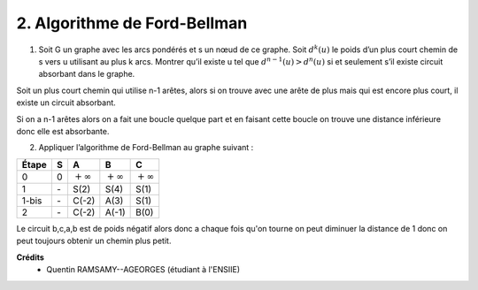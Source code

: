 ================================
2. Algorithme de Ford-Bellman
================================

.. image:: https://img.shields.io/badge/correction-vérifiée-green.svg?style=flat&amp;colorA=E1523D&amp;colorB=007D8A
   :alt: correction vérifiée

1.
	Soit G un graphe avec les arcs pondérés et s un nœud de ce graphe. Soit :math:`d^k(u)` le poids
	d’un plus court chemin de s vers u utilisant au plus k arcs. Montrer qu’il existe u tel que
	:math:`d^{n-1}(u) > d^n(u)` si et seulement s’il existe circuit absorbant dans le graphe.

Soit un plus court chemin qui utilise n-1 arêtes, alors si on trouve avec une arête de plus
mais qui est encore plus court, il existe un circuit absorbant.

Si on a n-1 arêtes alors on a fait une boucle quelque part et en faisant cette boucle
on trouve une distance inférieure donc elle est absorbante.

2. Appliquer l’algorithme de Ford-Bellman au graphe suivant :

.. image:: /assets/math/graph/exercice/ordo2.png

================ ================ ================ ================ ================
Étape            S                A                B                C
================ ================ ================ ================ ================
0                0                :math:`+\infty`  :math:`+\infty`  :math:`+\infty`
1                \-               S(2)             S(4)             S(1)
1-bis            \-               C(-2)            A(3)             S(1)
2                \-               C(-2)            A(-1)            B(0)
================ ================ ================ ================ ================

Le circuit b,c,a,b est de poids négatif alors donc a chaque fois qu'on tourne on peut diminuer
la distance de 1 donc on peut toujours obtenir un chemin plus petit.

**Crédits**
	* Quentin RAMSAMY--AGEORGES (étudiant à l'ENSIIE)